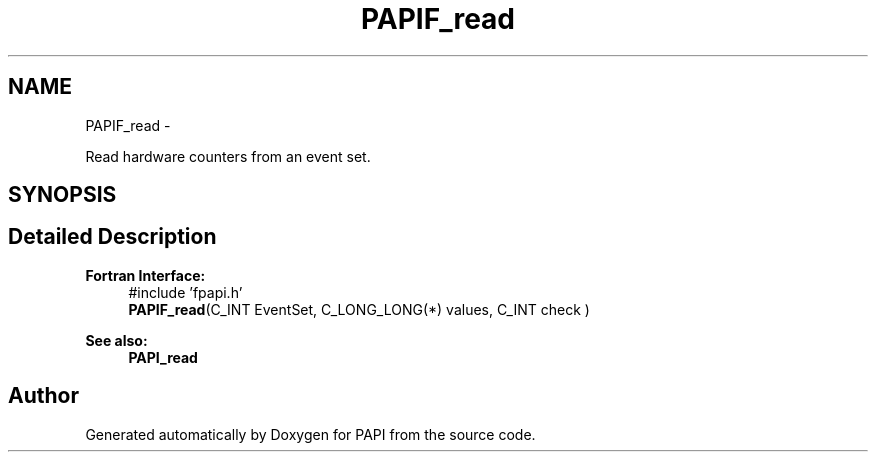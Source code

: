 .TH "PAPIF_read" 3 "Fri Aug 2 2013" "Version 5.2.0.0" "PAPI" \" -*- nroff -*-
.ad l
.nh
.SH NAME
PAPIF_read \- 
.PP
Read hardware counters from an event set.  

.SH SYNOPSIS
.br
.PP
.SH "Detailed Description"
.PP 
\fBFortran Interface:\fP
.RS 4
#include 'fpapi.h' 
.br
 \fBPAPIF_read\fP(C_INT EventSet, C_LONG_LONG(*) values, C_INT check )
.RE
.PP
\fBSee also:\fP
.RS 4
\fBPAPI_read\fP 
.RE
.PP


.SH "Author"
.PP 
Generated automatically by Doxygen for PAPI from the source code.
